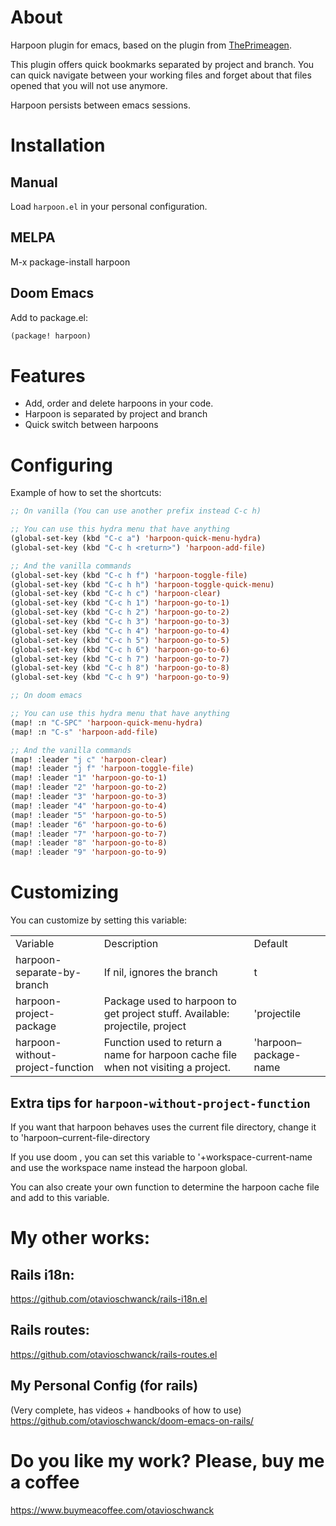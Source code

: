 * About
Harpoon plugin for emacs, based on the plugin from [[https://github.com/ThePrimeagen/harpoon][ThePrimeagen]].

This plugin offers quick bookmarks separated by project and branch.  You can quick navigate between your working files and forget about that files opened that you will not use anymore.

Harpoon persists between emacs sessions.

[[file:demo.gif]]

* Installation
** Manual
Load =harpoon.el= in your personal configuration.

** MELPA
M-x package-install harpoon

** Doom Emacs
Add to package.el:

#+begin_src emacs-lisp
(package! harpoon)
#+end_src

* Features
- Add, order and delete harpoons in your code.
- Harpoon is separated by project and branch
- Quick switch between harpoons

* Configuring
Example of how to set the shortcuts:

#+begin_src emacs-lisp
;; On vanilla (You can use another prefix instead C-c h)

;; You can use this hydra menu that have anything
(global-set-key (kbd "C-c a") 'harpoon-quick-menu-hydra)
(global-set-key (kbd "C-c h <return>") 'harpoon-add-file)

;; And the vanilla commands
(global-set-key (kbd "C-c h f") 'harpoon-toggle-file)
(global-set-key (kbd "C-c h h") 'harpoon-toggle-quick-menu)
(global-set-key (kbd "C-c h c") 'harpoon-clear)
(global-set-key (kbd "C-c h 1") 'harpoon-go-to-1)
(global-set-key (kbd "C-c h 2") 'harpoon-go-to-2)
(global-set-key (kbd "C-c h 3") 'harpoon-go-to-3)
(global-set-key (kbd "C-c h 4") 'harpoon-go-to-4)
(global-set-key (kbd "C-c h 5") 'harpoon-go-to-5)
(global-set-key (kbd "C-c h 6") 'harpoon-go-to-6)
(global-set-key (kbd "C-c h 7") 'harpoon-go-to-7)
(global-set-key (kbd "C-c h 8") 'harpoon-go-to-8)
(global-set-key (kbd "C-c h 9") 'harpoon-go-to-9)

;; On doom emacs

;; You can use this hydra menu that have anything
(map! :n "C-SPC" 'harpoon-quick-menu-hydra)
(map! :n "C-s" 'harpoon-add-file)

;; And the vanilla commands
(map! :leader "j c" 'harpoon-clear)
(map! :leader "j f" 'harpoon-toggle-file)
(map! :leader "1" 'harpoon-go-to-1)
(map! :leader "2" 'harpoon-go-to-2)
(map! :leader "3" 'harpoon-go-to-3)
(map! :leader "4" 'harpoon-go-to-4)
(map! :leader "5" 'harpoon-go-to-5)
(map! :leader "6" 'harpoon-go-to-6)
(map! :leader "7" 'harpoon-go-to-7)
(map! :leader "8" 'harpoon-go-to-8)
(map! :leader "9" 'harpoon-go-to-9)
#+end_src

* Customizing
You can customize by setting this variable:

| Variable                         | Description                                                                        | Default                |
| harpoon-separate-by-branch       | If nil, ignores the branch                                                         | t                      |
| harpoon-project-package          | Package used to harpoon to get project stuff.  Available: projectile, project      | 'projectile            |
| harpoon-without-project-function | Function used to return a name for harpoon cache file when not visiting a project. | 'harpoon--package-name |

** Extra tips for ~harpoon-without-project-function~
If you want that harpoon behaves uses the current file directory, change it to 'harpoon--current-file-directory

If you use doom , you can set this variable to '+workspace-current-name and use the workspace name instead the harpoon global.

You can also create your own function to determine the harpoon cache file and add to this variable.

* My other works:
** Rails i18n:
https://github.com/otavioschwanck/rails-i18n.el

** Rails routes:
https://github.com/otavioschwanck/rails-routes.el

** My Personal Config (for rails)
(Very complete, has videos + handbooks of how to use)
https://github.com/otavioschwanck/doom-emacs-on-rails/


* Do you like my work?  Please, buy me a coffee
https://www.buymeacoffee.com/otavioschwanck
